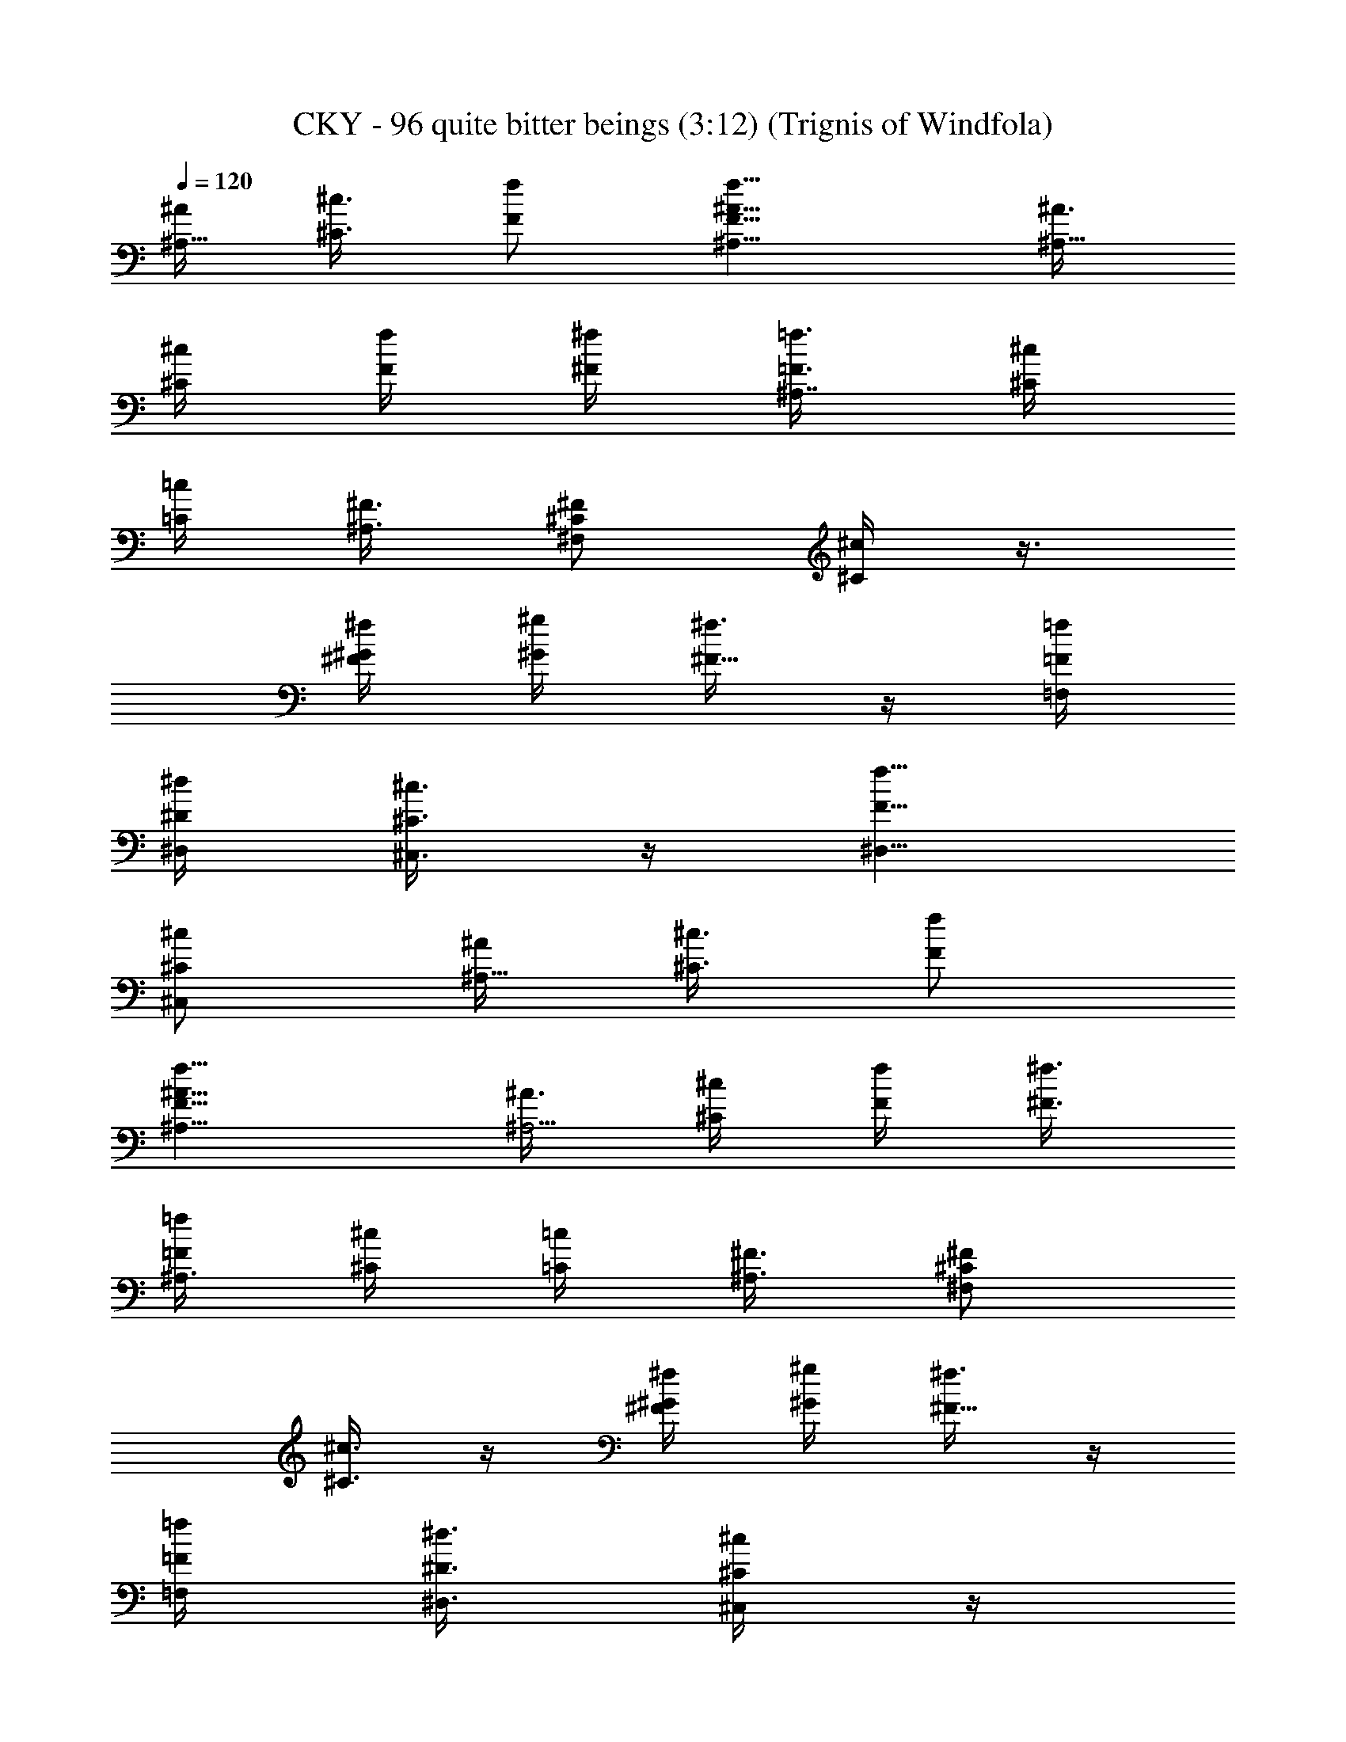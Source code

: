 X:1
T:CKY - 96 quite bitter beings (3:12) (Trignis of Windfola)
L:1/4
Q:120
K:C
[^A/4^A,9/8] [^c3/8^C3/8] [f/2F/2] [f9/8^A9/8^A,9/8F9/8] [^A3/8^A,9/8]
[^c/4^C/4] [f/4F/4] [^f/4^F/4] [=f3/8=F3/8^A,7/8] [^c/4^C/4]
[=c/4=C/4] [^F3/8^A,3/8] [^F/2^C/2^F,/2] [^c/4^C/4] z3/8
[^f/4^F/4^G/4] [^g/4^G/4] [^f3/8^F5/8] z/4 [=f/4=F/4=F,/4]
[^d/4^D/4^D,/4] [^c3/8^C3/8^C,3/8] z/4 [f5/8F5/8^D,5/8]
[^c/2^C/2^C,/2] [^A/4^A,9/8] [^c3/8^C3/8] [f/2F/2]
[f9/8^A9/8^A,9/8F9/8] [^A3/8^A,5/4] [^c/4^C/4] [f/4F/4] [^f3/8^F3/8]
[=f/4=F/4^A,3/4] [^c/4^C/4] [=c/4=C/4] [^F3/8^A,3/8] [^F/2^C/2^F,/2]
[^c3/8^C3/8] z/4 [^f/4^F/4^G/4] [^g/4^G/4] [^f3/8^F5/8] z/4
[=f/4=F/4=F,/4] [^d3/8^D3/8^D,3/8] [^c/4^C/4^C,/4] z/4
[f5/8F5/8^D,5/8] [^c/2^C/2^C,/2] [^A3/8^A,9/8] [^c/4^C/4] [f/2F/2]
[f5/4^A5/4^A,5/4F5/4] [^A/4^A,9/8] [^c/4^C/4] [f/4F/4] [^f3/8^F3/8]
[=f/4=F/4^A,7/8] [^c/4^C/4] [=c3/8=C3/8] [^F/4^A,/4] [^F/2^C/2^F,/2]
[^c3/8^C3/8] z/4 [^f/4^F/4^G/4] [^g3/8^G3/8] [^f/4^F/2] z/4
[=f/4=F/4=F,/4] [^d3/8^D3/8^D,3/8] [^c/4^C/4^C,/4] z/4
[f5/8F5/8^D,5/8] [^c/2^C/2^C,/2] [^A3/8^A,5/4] [^c/4^C/4] [f5/8F5/8]
[f9/8^A9/8^A,9/8F9/8] [^A/4^A,9/8] [^c/4^C/4] [f3/8F3/8] [^f/4^F/4]
[=f/4=F/4^A,7/8] [^c/4^C/4] [=c3/8=C3/8] [^F/4^A,/4]
[^F5/8^C5/8^F,5/8] [^c/4^C/4] z/4 [^f/4^F/4^G/4] [^g3/8^G3/8]
[^f/4^F/2] z/4 [=f3/8=F3/8=F,3/8] [^d/4^D/4^D,/4] [^c/4^C/4^C,/4] z/4
[f5/8F5/8^D,5/8] [^c5/8^C5/8^C,5/8] [f/2^A/2^A,/2F/2] z5/8
[f/2^A/2^A,/2F/2] z5/8 [f/2^A/2^A,/2F/2] z5/4 [f/2^A/2^A,/2F/2]
[=d5/8=G5/8G,5/8] z/2 [d5/8G5/8G,5/8] z/2 [d5/8G5/8G,5/8] z7/4
[f/2^A/2^A,/2F/2] z5/8 [f/2^A/2^A,/2F/2] z5/8 [f5/8^A5/8^A,5/8F5/8]
z9/8 [f/2^A/2^A,/2F/2] [d5/8G5/8G,5/8] z/2 [d5/8G5/8G,5/8] z5/8
[d/2G/2G,/2] z7/4 [f/2^A/2^A,/2F/2] z5/8 [f5/8^A5/8^A,5/8F5/8] z/2
[f5/8^A5/8^A,5/8F5/8] z9/8 [f/2^A/2^A,/2F/2] [d5/8G5/8G,5/8] z5/8
[d/2G/2G,/2] z5/8 [d/2G/2G,/2] z7/4 [f5/8^A5/8^A,5/8F5/8] z/2
[f5/8^A5/8^A,5/8F5/8] z/2 [f5/8^A5/8^A,5/8F5/8] z9/8
[f5/8^A5/8^A,5/8F5/8] [d/2G/2G,/2] z5/8 [d/2G/2G,/2] z5/8
[d/2G/2G,/2] z7/4 [f5/8^A5/8^A,5/8F5/8] z/2 [f5/8^A5/8^A,5/8F5/8] z/2
[f5/8^A5/8^A,5/8F5/8] z9/8 [f5/8^A5/8^A,5/8F5/8] [d/2G/2G,/2] z5/8
[d/2G/2G,/2] z5/8 [d5/8G5/8G,5/8] z13/8 [f5/8^A5/8^A,5/8F5/8] z/2
[f5/8^A5/8^A,5/8F5/8] z5/8 [f/2^A/2^A,/2F/2] z9/8
[f5/8^A5/8^A,5/8F5/8] [d/2G/2G,/2] z5/8 [d5/8G5/8G,5/8] z/2
[d5/8G5/8G,5/8] z13/8 [^A3/8^A,5/4] [^c/4^C/4] [f5/8F5/8]
[f9/8^A9/8^A,9/8F9/8] [^A/4^A,9/8] [^c/4^C/4] [f3/8F3/8] [^f/4^F/4]
[=f/4=F/4^A,7/8] [^c/4^C/4] [=c3/8=C3/8] [^F/4^A,/4]
[^F5/8^C5/8^F,5/8] [^c/4^C/4] z/4 [^f/4^F/4^G/4] [^g3/8^G3/8]
[^f/4^F/2] z/4 [=f3/8=F3/8=F,3/8] [^d/4^D/4^D,/4] [^c/4^C/4^C,/4] z/4
[f5/8F5/8^D,5/8] [^c5/8^C5/8^C,5/8] [^A/4^A,9/8] [^c/4^C/4]
[f5/8F5/8] [f9/8^A9/8^A,9/8F9/8] [^A/4^A,9/8] [^c/4^C/4] [f3/8F3/8]
[^f/4^F/4] [=f/4=F/4^A,7/8] [^c3/8^C3/8] [=c/4=C/4] [^F/4^A,/4]
[^F5/8^C5/8^F,5/8] [^c/4^C/4] z/4 [^f3/8^F3/8^G3/8] [^g/4^G/4]
[^f/4^F/2] z/4 [=f3/8=F3/8=F,3/8] [^d/4^D/4^D,/4] [^c/4^C/4^C,/4]
z3/8 [f/2F/2^D,/2] [^c5/8^C5/8^C,5/8] [^A/4^A,9/8] [^c/4^C/4]
[f5/8F5/8] [f9/8^A9/8^A,9/8F9/8] [^A/4^A,9/8] [^c3/8^C3/8] [f/4F/4]
[^f/4^F/4] [=f/4=F/4^A,7/8] [^c3/8^C3/8] [=c/4=C/4] [^F/4^A,/4]
[^F5/8^C5/8^F,5/8] [^c/4^C/4] z/4 [^f3/8^F3/8^G3/8] [^g/4^G/4]
[^f/4^F5/8] z3/8 [=f/4=F/4=F,/4] [^d/4^D/4^D,/4] [^c/4^C/4^C,/4] z3/8
[f/2F/2^D,/2] [^c5/8^C5/8^C,5/8] [^A/4^A,9/8] [^c/4^C/4] [f5/8F5/8]
[f9/8^A9/8^A,9/8F9/8] [^A/4^A,9/8] [^c3/8^C3/8] [f/4F/4] [^f/4^F/4]
[=f3/8=F3/8^A,7/8] [^c/4^C/4] [=c/4=C/4] [^F/4^A,/4]
[^F5/8^C5/8^F,5/8] [^c/4^C/4] z3/8 [^f/4^F/4^G/4] [^g/4^G/4]
[^f/4^F5/8] z3/8 [=f/4=F/4=F,/4] [^d/4^D/4^D,/4] [^c3/8^C3/8^C,3/8]
z/4 [f/2F/2^D,/2] [^c5/8^C5/8^C,5/8] [f5/8^A5/8^A,5/8F5/8] z/2
[f5/8^A5/8^A,5/8F5/8] z/2 [f5/8^A5/8^A,5/8F5/8] z9/8
[f5/8^A5/8^A,5/8F5/8] [=d/2=G/2G,/2] z5/8 [d/2G/2G,/2] z5/8
[d/2G/2G,/2] z7/4 [f5/8^A5/8^A,5/8F5/8] z/2 [f5/8^A5/8^A,5/8F5/8] z/2
[f5/8^A5/8^A,5/8F5/8] z9/8 [f5/8^A5/8^A,5/8F5/8] [d/2G/2G,/2] z5/8
[d/2G/2G,/2] z5/8 [d5/8G5/8G,5/8] z13/8 [f5/8^A5/8^A,5/8F5/8] z/2
[f5/8^A5/8^A,5/8F5/8] z5/8 [f/2^A/2^A,/2F/2] z9/8
[f5/8^A5/8^A,5/8F5/8] [d/2G/2G,/2] z5/8 [d5/8G5/8G,5/8] z/2
[d5/8G5/8G,5/8] z13/8 [f5/8^A5/8^A,5/8F5/8] z5/8 [f/2^A/2^A,/2F/2]
z5/8 [f/2^A/2^A,/2F/2] z9/8 [f5/8^A5/8^A,5/8F5/8] [d5/8G5/8G,5/8] z/2
[d5/8G5/8G,5/8] z/2 [d5/8G5/8G,5/8] z7/4 [f/2^A/2^A,/2F/2] z5/8
[f/2^A/2^A,/2F/2] z5/8 [f/2^A/2^A,/2F/2] z5/4 [f/2^A/2^A,/2F/2]
[d5/8G5/8G,5/8] z/2 [d5/8G5/8G,5/8] z/2 [d5/8G5/8G,5/8] z7/4
[f/2^A/2^A,/2F/2] z5/8 [f/2^A/2^A,/2F/2] z5/8 [f5/8^A5/8^A,5/8F5/8]
z9/8 [f/2^A/2^A,/2F/2] [d5/8G5/8G,5/8] z/2 [d5/8G5/8G,5/8] z5/8
[d/2G/2G,/2] z7/4 [f/4^A/4^A,/4F/4] [f/4^A/4^A,/4F/4]
[f3/8^A3/8^A,3/8F3/8] [f/4^A/4^A,/4F/4] [f/4^A/4^A,/4F/4]
[f3/8^A3/8^A,3/8F3/8] [^d/4^G/4^A,/4^D/4^G,/2] [^d/4^G/4^A,/4^D/4]
[^d/4^G/4^A,/4^D/4^G,5/8] [^d3/8^G3/8^A,3/8^D3/8]
[^d/4^G/4^A,/4^D/4^G,/2] [^d/4^G/4^A,/4^D/4] [f3/8^A3/8^A,3/8F3/8]
[f/4^A/4^A,/4F/4] [f/4^A/4^A,/4F/4] [f/4^A/4^A,/4F/4]
[f3/8^A3/8^A,3/8F3/8] [f/4^A/4^A,/4F/4] [^d/4^G/4^A,/4^D/4^G,5/8]
[^d3/8^G3/8^A,3/8^D3/8] [^d/4^G/4^A,/4^D/4^G,/2] [^d/4^G/4^A,/4^D/4]
[^d/4^G/4^A,/4^D/4^G,5/8] [^d3/8^G3/8^A,3/8^D3/8] [f/4^A/4^A,/4F/4]
[f/4^A/4^A,/4F/4] [f3/8^A3/8^A,3/8F3/8] [f/4^A/4^A,/4F/4]
[f/4^A/4^A,/4F/4] [f/4^A/4^A,/4F/4] [^d3/8^G3/8^A,3/8^D3/8^G,5/8]
[^d/4^G/4^A,/4^D/4] [^d/4^G/4^A,/4^D/4^G,5/8] [^d3/8^G3/8^A,3/8^D3/8]
[^d/4^G/4^A,/4^D/4^G,/2] [^d/4^G/4^A,/4^D/4] [f/4^A/4^A,/4F/4]
[f3/8^A3/8^A,3/8F3/8] [f/4^A/4^A,/4F/4] [f/4^A/4^A,/4F/4]
[f3/8^A3/8^A,3/8F3/8] [f/4^A/4^A,/4F/4] [^d/4^G/4^A,/4^D/4^G,/2]
[^d/4^G/4^A,/4^D/4] [^d3/8^G3/8^A,3/8^D3/8^G,5/8] [^d/4^G/4^A,/4^D/4]
[^d/4^G/4^A,/4^D/4^G,5/8] [^d3/8^G3/8^A,3/8^D3/8] [f/4^A/4^A,/4F/4]
[f/4^A/4^A,/4F/4] [f/4^A/4^A,/4F/4] [f3/8^A3/8^A,3/8F3/8]
[f/4^A/4^A,/4F/4] [f/4^A/4^A,/4F/4] [^d3/8^G3/8^A,3/8^D3/8^G,5/8]
[^d/4^G/4^A,/4^D/4] [^d/4^G/4^A,/4^D/4^G,/2] [^d/4^G/4^A,/4^D/4]
[^d3/8^G3/8^A,3/8^D3/8^G,5/8] [^d/4^G/4^A,/4^D/4] [f/4^A/4^A,/4F/4]
[f3/8^A3/8^A,3/8F3/8] [f/4^A/4^A,/4F/4] [f/4^A/4^A,/4F/4]
[f/4^A/4^A,/4F/4] [f3/8^A3/8^A,3/8F3/8] [^d/4^G/4^A,/4^D/4^G,/2]
[^d/4^G/4^A,/4^D/4] [^d3/8^G3/8^A,3/8^D3/8^G,5/8] [^d/4^G/4^A,/4^D/4]
[^d/4^G/4^A,/4^D/4^G,/4] z/4 [f3/8^A3/8^A,3/8F3/8] [f/4^A/4^A,/4F/4]
[f/4^A/4^A,/4F/4] [f3/8^A3/8^A,3/8F3/8] [f/4^A/4^A,/4F/4]
[f/4^A/4^A,/4F/4] [^d/4^G/4^A,/4^D/4^G,5/8] [^d3/8^G3/8^A,3/8^D3/8]
[^d/4^G/4^A,/4^D/4^G,/2] [^d/4^G/4^A,/4^D/4]
[^d3/8^G3/8^A,3/8^D3/8^G,5/8] [^d/4^G/4^A,/4^D/4] [f/4^A/4^A,/4F/4]
[f/4^A/4^A,/4F/4] [f3/8^A3/8^A,3/8F3/8] [f/4^A/4^A,/4F/4]
[f/4^A/4^A,/4F/4] [f3/8^A3/8^A,3/8F3/8] [^d/4^G/4^A,/4^D/4^G,/2]
[^d/4^G/4^A,/4^D/4] [^d/4^G/4^A,/4^D/4^G,5/8] [^d3/8^G3/8^A,3/8^D3/8]
[^d/4^G/4^A,/4^D/4^G,/2] [^d/4^G/4^A,/4^D/4] [=d5/8=G5/8=G,5/8] z/2
[d5/8G5/8G,5/8] z5/8 [d/2G/2G,/2] z/2 [^A/8F,/8] [=c/2G,/2]
[G5/8=D5/8=D,5/8] [e/2=A/2=A,/2] z5/8 [e5/8A5/8A,5/8] z/2
[e5/8A5/8A,5/8] z9/8 [A/2E/2E,/2] [G5/8D5/8D,5/8] z5/8 [G/2D/2D,/2]
z5/8 [G/2D/2D,/2] z/2 [^A/8^A,/8] [c/2=C/2] [G5/8G,5/8]
[e5/8=A5/8=A,5/8] z/2 [e5/8A5/8A,5/8] z/2 [e5/8A5/8A,5/8] z7/4
[d/2G/2G,/2] z5/8 [d/2G/2G,/2] z5/8 [d/2G/2G,/2] z/2 [^A/8F,/8]
[c5/8G,5/8] [G/2D/2D,/2] [e5/8=A5/8A,5/8] z/2 [e5/8A5/8A,5/8] z/2
[e5/8A5/8A,5/8] z9/8 [A5/8E5/8E,5/8] [G/2D/2D,/2] z5/8 [G/2D/2D,/2]
z5/8 [G5/8D5/8D,5/8] z3/8 [^A/8^A,/8] [c5/8C5/8] [G/2G,/2]
[e5/8=A5/8=A,5/8] z/2 [e5/8A5/8A,5/8] z5/8 [e/2A/2A,/2] z7/4
[f/4^A/4^A,/4F/4] [f/4^A/4^A,/4F/4] [f3/8^A3/8^A,3/8F3/8]
[f/4^A/4^A,/4F/4] [f/4^A/4^A,/4F/4] [f3/8^A3/8^A,3/8F3/8]
[^d/4^G/4^A,/4^D/4^G,/2] [^d/4^G/4^A,/4^D/4]
[^d/4^G/4^A,/4^D/4^G,5/8] [^d3/8^G3/8^A,3/8^D3/8]
[^d/4^G/4^A,/4^D/4^G,/2] [^d/4^G/4^A,/4^D/4] [f3/8^A3/8^A,3/8F3/8]
[f/4^A/4^A,/4F/4] [f/4^A/4^A,/4F/4] [f/4^A/4^A,/4F/4]
[f3/8^A3/8^A,3/8F3/8] [f/4^A/4^A,/4F/4] [^d/4^G/4^A,/4^D/4^G,5/8]
[^d3/8^G3/8^A,3/8^D3/8] [^d/4^G/4^A,/4^D/4^G,/2] [^d/4^G/4^A,/4^D/4]
[^d/4^G/4^A,/4^D/4^G,5/8] [^d3/8^G3/8^A,3/8^D3/8] [f/4^A/4^A,/4F/4]
[f/4^A/4^A,/4F/4] [f3/8^A3/8^A,3/8F3/8] [f/4^A/4^A,/4F/4]
[f/4^A/4^A,/4F/4] [f/4^A/4^A,/4F/4] [^d3/8^G3/8^A,3/8^D3/8^G,5/8]
[^d/4^G/4^A,/4^D/4] [^d/4^G/4^A,/4^D/4^G,5/8] [^d3/8^G3/8^A,3/8^D3/8]
[^d/4^G/4^A,/4^D/4^G,/2] [^d/4^G/4^A,/4^D/4] [f/4^A/4^A,/4F/4]
[f3/8^A3/8^A,3/8F3/8] [f/4^A/4^A,/4F/4] [f/4^A/4^A,/4F/4]
[f3/8^A3/8^A,3/8F3/8] [f/4^A/4^A,/4F/4] [^d/4^G/4^A,/4^D/4^G,/2]
[^d/4^G/4^A,/4^D/4] [^d3/8^G3/8^A,3/8^D3/8^G,5/8] [^d/4^G/4^A,/4^D/4]
[^d/4^G/4^A,/4^D/4^G,5/8] [^d3/8^G3/8^A,3/8^D3/8] [f/4^A/4^A,/4F/4]
[f/4^A/4^A,/4F/4] [f/4^A/4^A,/4F/4] [f3/8^A3/8^A,3/8F3/8]
[f/4^A/4^A,/4F/4] [f/4^A/4^A,/4F/4] [^d3/8^G3/8^A,3/8^D3/8^G,5/8]
[^d/4^G/4^A,/4^D/4] [^d/4^G/4^A,/4^D/4^G,/2] [^d/4^G/4^A,/4^D/4]
[^d3/8^G3/8^A,3/8^D3/8^G,5/8] [^d/4^G/4^A,/4^D/4] [f/4^A/4^A,/4F/4]
[f3/8^A3/8^A,3/8F3/8] [f/4^A/4^A,/4F/4] [f/4^A/4^A,/4F/4]
[f/4^A/4^A,/4F/4] [f3/8^A3/8^A,3/8F3/8] [^d/4^G/4^A,/4^D/4^G,/2]
[^d/4^G/4^A,/4^D/4] [^d3/8^G3/8^A,3/8^D3/8^G,5/8] [^d/4^G/4^A,/4^D/4]
[^d/4^G/4^A,/4^D/4^G,/4] z/4 [f3/8^A3/8^A,3/8F3/8] [f/4^A/4^A,/4F/4]
[f/4^A/4^A,/4F/4] [f3/8^A3/8^A,3/8F3/8] [f/4^A/4^A,/4F/4]
[f/4^A/4^A,/4F/4] [^d/4^G/4^A,/4^D/4^G,5/8] [^d3/8^G3/8^A,3/8^D3/8]
[^d/4^G/4^A,/4^D/4^G,/2] [^d/4^G/4^A,/4^D/4]
[^d3/8^G3/8^A,3/8^D3/8^G,5/8] [^d/4^G/4^A,/4^D/4] [f/4^A/4^A,/4F/4]
[f/4^A/4^A,/4F/4] [f3/8^A3/8^A,3/8F3/8] [f/4^A/4^A,/4F/4]
[f/4^A/4^A,/4F/4] [f3/8^A3/8^A,3/8F3/8] [^d/4^G/4^A,/4^D/4^G,/2]
[^d/4^G/4^A,/4^D/4] [^d/4^G/4^A,/4^D/4^G,5/8] [^d3/8^G3/8^A,3/8^D3/8]
[^d/4^G/4^A,/4^D/4^G,/2] [^d/4^G/4^A,/4^D/4] [=d5/8=G5/8=G,5/8] z/2
[d5/8G5/8G,5/8] z5/8 [d/2G/2G,/2] z/2 [^A/8F,/8] [c/2G,/2]
[G5/8=D5/8D,5/8] [e/2=A/2=A,/2] z5/8 [e5/8A5/8A,5/8] z/2
[e5/8A5/8A,5/8] z9/8 [A/2E/2E,/2] [G5/8D5/8D,5/8] z5/8 [G/2D/2D,/2]
z5/8 [G/2D/2D,/2] z/2 [^A/8^A,/8] [c/2C/2] [G5/8G,5/8]
[e5/8=A5/8=A,5/8] z/2 [e5/8A5/8A,5/8] z/2 [e5/8A5/8A,5/8] z7/4
[d/2G/2G,/2] z5/8 [d/2G/2G,/2] z5/8 [d/2G/2G,/2] z/2 [^A/8F,/8]
[c5/8G,5/8] [G/2D/2D,/2] [e5/8=A5/8A,5/8] z/2 [e5/8A5/8A,5/8] z/2
[e5/8A5/8A,5/8] z9/8 [A5/8E5/8E,5/8] [G/2D/2D,/2] z5/8 [G/2D/2D,/2]
z5/8 [G5/8D5/8D,5/8] z3/8 [^A/8^A,/8] [c5/8C5/8] [G/2G,/2]
[e5/8=A5/8=A,5/8] z/2 [e5/8A5/8A,5/8] z5/8 [e/2A/2A,/2] z7/4
[^A/4^A,9/8] [^c/4^C/4] [f5/8F5/8] [f9/8^A9/8^A,9/8F9/8] [^A/4^A,9/8]
[^c3/8^C3/8] [f/4F/4] [^f/4^F/4] [=f3/8=F3/8^A,7/8] [^c/4^C/4]
[=c/4=C/4] [^F/4^A,/4] [^F5/8^C5/8^F,5/8] [^c/4^C/4] z3/8
[^f/4^F/4^G/4] [^g/4^G/4] [^f/4^F5/8] z3/8 [=f/4=F/4=F,/4]
[^d/4^D/4^D,/4] [^c3/8^C3/8^C,3/8] z/4 [f/2F/2^D,/2]
[^c5/8^C5/8^C,5/8] [^A/4^A,9/8] [^c3/8^C3/8] [f/2F/2]
[f9/8^A9/8^A,9/8F9/8] [^A3/8^A,9/8] [^c/4^C/4] [f/4F/4] [^f/4^F/4]
[=f3/8=F3/8^A,7/8] [^c/4^C/4] [=c/4=C/4] [^F3/8^A,3/8]
[^F/2^C/2^F,/2] [^c/4^C/4] z3/8 [^f/4^F/4^G/4] [^g/4^G/4]
[^f3/8^F5/8] z/4 [=f/4=F/4=F,/4] [^d/4^D/4^D,/4] [^c3/8^C3/8^C,3/8]
z/4 [f5/8F5/8^D,5/8] [^c/2^C/2^C,/2] [^A/4^A,9/8] [^c3/8^C3/8]
[f/2F/2] [f9/8^A9/8^A,9/8F9/8] [^A3/8^A,5/4] [^c/4^C/4] [f/4F/4]
[^f3/8^F3/8] [=f/4=F/4^A,3/4] [^c/4^C/4] [=c/4=C/4] [^F3/8^A,3/8]
[^F/2^C/2^F,/2] [^c3/8^C3/8] z/4 [^f/4^F/4^G/4] [^g/4^G/4]
[^f3/8^F5/8] z/4 [=f/4=F/4=F,/4] [^d3/8^D3/8^D,3/8] [^c/4^C/4^C,/4]
z/4 [f5/8F5/8^D,5/8] [^c/2^C/2^C,/2] [^A3/8^A,9/8] [^c/4^C/4]
[f/2F/2] [f5/4^A5/4^A,5/4F5/4] [^A/4^A,9/8] [^c/4^C/4] [f/4F/4]
[^f3/8^F3/8] [=f/4=F/4^A,7/8] [^c/4^C/4] [=c3/8=C3/8] [^F/4^A,/4]
[^F/2^C/2^F,/2] [^c3/8^C3/8] z/4 [^f/4^F/4^G/4] [^g3/8^G3/8]
[^f/4^F/2] z/4 [=f/4=F/4=F,/4] [^d3/8^D3/8^D,3/8] [^c/4^C/4^C,/4] z/4
[f5/8F5/8^D,5/8] [^c/2^C/2^C,/2] [^A3/8^A,5/4] [^c/4^C/4] [f5/8F5/8]
[f9/8^A9/8^A,9/8F9/8] [^A/4^A,9/8] [^c/4^C/4] [f3/8F3/8] [^f/4^F/4]
[=f/4=F/4^A,7/8] [^c/4^C/4] [=c3/8=C3/8] [^F/4^A,/4]
[^F5/8^C5/8^F,5/8] [^c/4^C/4] z/4 [^f/4^F/4^G/4] [^g3/8^G3/8]
[^f/4^F/2] z/4 [=f3/8=F3/8=F,3/8] [^d/4^D/4^D,/4] [^c/4^C/4^C,/4] z/4
[f5/8F5/8^D,5/8] [^c5/8^C5/8^C,5/8] [^A/4^A,9/8] [^c/4^C/4]
[f5/8F5/8] [f9/8^A9/8^A,9/8F9/8] [^A/4^A,9/8] [^c/4^C/4] [f3/8F3/8]
[^f/4^F/4] [=f/4=F/4^A,7/8] [^c3/8^C3/8] [=c/4=C/4] [^F/4^A,/4]
[^F5/8^C5/8^F,5/8] [^c/4^C/4] z/4 [^f3/8^F3/8^G3/8] [^g/4^G/4]
[^f/4^F/2] z/4 [=f3/8=F3/8=F,3/8] [^d/4^D/4^D,/4] [^c/4^C/4^C,/4]
z3/8 [f/2F/2^D,/2] [^c5/8^C5/8^C,5/8] [^A/4^A,9/8] [^c/4^C/4]
[f5/8F5/8] [f9/8^A9/8^A,9/8F9/8] [^A/4^A,9/8] [^c3/8^C3/8] [f/4F/4]
[^f/4^F/4] [=f/4=F/4^A,7/8] [^c3/8^C3/8] [=c/4=C/4] [^F/4^A,/4]
[^F5/8^C5/8^F,5/8] [^c/4^C/4] z/4 [^f3/8^F3/8^G3/8] [^g/4^G/4]
[^f/4^F5/8] z3/8 [=f/4=F/4=F,/4] [^d/4^D/4^D,/4] [^c/4^C/4^C,/4] z3/8
[f/2F/2^D,/2] [^c5/8^C5/8^C,5/8] [^A/4^A,9/8] [^c/4^C/4] [f5/8F5/8]
[f9/8^A9/8^A,9/8F9/8] [^A/4^A,9/8] [^c3/8^C3/8] [f/4F/4] [^f/4^F/4]
[=f3/8=F3/8^A,7/8] [^c/4^C/4] [=c/4=C/4] [^F/4^A,/4]
[^F5/8^C5/8^F,5/8] [^c/4^C/4] z3/8 [^f/4^F/4^G/4] [^g/4^G/4]
[^f/4^F5/8] z3/8 [=f/4=F/4=F,/4] [^d/4^D/4^D,/4] [^c3/8^C3/8^C,3/8]
z/4 [f/2F/2^D,/2] [^c5/8^C5/8^C,5/8] 